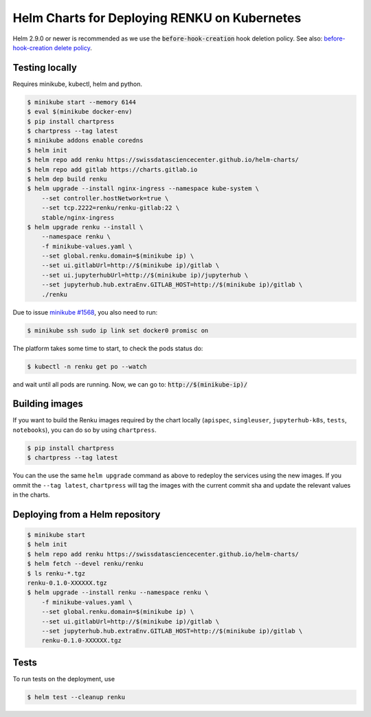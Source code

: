 Helm Charts for Deploying RENKU on Kubernetes
=============================================

Helm 2.9.0 or newer is recommended as we use the :code:`before-hook-creation` hook deletion policy.
See also: `before-hook-creation delete policy <https://github.com/kubernetes/helm/commit/1d4883bf3c85ea43ed071dff4e02cc47bb66f44f>`_.

Testing locally
---------------

Requires minikube, kubectl, helm and python.

.. code-block:: console

    $ minikube start --memory 6144
    $ eval $(minikube docker-env)
    $ pip install chartpress
    $ chartpress --tag latest
    $ minikube addons enable coredns
    $ helm init
    $ helm repo add renku https://swissdatasciencecenter.github.io/helm-charts/
    $ helm repo add gitlab https://charts.gitlab.io
    $ helm dep build renku
    $ helm upgrade --install nginx-ingress --namespace kube-system \
        --set controller.hostNetwork=true \
        --set tcp.2222=renku/renku-gitlab:22 \
        stable/nginx-ingress
    $ helm upgrade renku --install \
        --namespace renku \
        -f minikube-values.yaml \
        --set global.renku.domain=$(minikube ip) \
        --set ui.gitlabUrl=http://$(minikube ip)/gitlab \
        --set ui.jupyterhubUrl=http://$(minikube ip)/jupyterhub \
        --set jupyterhub.hub.extraEnv.GITLAB_HOST=http://$(minikube ip)/gitlab \
        ./renku

Due to issue `minikube #1568
<https://github.com/kubernetes/minikube/issues/1568>`_,
you also need to run:

.. code-block:: console

    $ minikube ssh sudo ip link set docker0 promisc on

The platform takes some time to start, to check the pods status do:

.. code-block:: console

    $ kubectl -n renku get po --watch

and wait until all pods are running.
Now, we can go to: :code:`http://$(minikube-ip)/`


Building images
---------------

If you want to build the Renku images required by the chart locally
(``apispec``, ``singleuser``, ``jupyterhub-k8s``, ``tests``, ``notebooks``),
you can do so by using ``chartpress``.

.. code-block:: console

    $ pip install chartpress
    $ chartpress --tag latest

You can the use the same ``helm upgrade`` command as above to redeploy the
services using the new images. If you ommit the ``--tag latest``,
``chartpress`` will tag the images with the current commit sha and update the
relevant values in the charts.


Deploying from a Helm repository
--------------------------------

.. code-block:: console

    $ minikube start
    $ helm init
    $ helm repo add renku https://swissdatasciencecenter.github.io/helm-charts/
    $ helm fetch --devel renku/renku
    $ ls renku-*.tgz
    renku-0.1.0-XXXXXX.tgz
    $ helm upgrade --install renku --namespace renku \
        -f minikube-values.yaml \
        --set global.renku.domain=$(minikube ip) \
        --set ui.gitlabUrl=http://$(minikube ip)/gitlab \
        --set jupyterhub.hub.extraEnv.GITLAB_HOST=http://$(minikube ip)/gitlab \
        renku-0.1.0-XXXXXX.tgz


Tests
-----

To run tests on the deployment, use

.. code-block:: console

    $ helm test --cleanup renku
